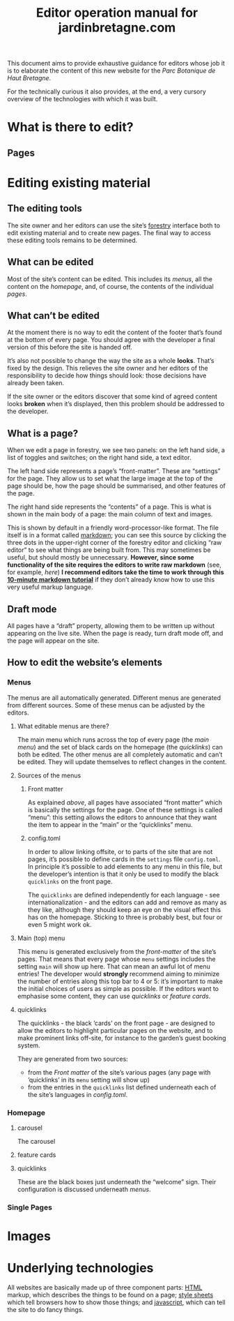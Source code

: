 #+TITLE: Editor operation manual for jardinbretagne.com

This document aims to provide exhaustive guidance for editors whose job it is to elaborate the content of this new website for the /Parc Botanique de Haut Bretagne/.

For the technically curious it also provides, at the end, a very cursory overview of the technologies with which it was built.
* What is there to edit?
** Pages
* Editing existing material
** The editing tools
The site owner and her editors can use the site’s [[https://forestry.io][forestry]] interface both to edit existing material and to create new pages. The final way to access these editing tools remains to be determined.
** What can be edited
Most of the site’s content can be edited. This includes its [[*Menus][menus]], all the content on the [[*Homepage][homepage]], and, of course, the contents of the individual [[*Single Pages][pages]].
** What can’t be edited
At the moment there is no way to edit the content of the footer that’s found at the bottom of every page. You should agree with the developer a final version of this before the site is handed off.

It’s also not possible to change the way the site as a whole *looks*. That’s fixed by the design. This relieves the site owner and her editors of the responsibility to decide how things should look: those decisions have already been taken.

If the site owner or the editors discover that some kind of agreed content looks *broken* when it’s displayed, then this problem should be addressed to the developer.
** What is a page?
When we edit a page in forestry, we see two panels: on the left hand side, a list of toggles and switches; on the right hand side, a text editor. 

The left hand side represents a page’s “front-matter”. These are “settings” for the page. They allow us to set what the large image at the top of the page should be, how the page should be summarised, and other features of the page.

The right hand side represents the “contents” of a page. This is what is shown in the main body of a page: the main column of text and images.

This is shown by default in a friendly word-processor-like format. The file itself is in a format called [[https://commonmark.org/help/][markdown]]; you can see this source by clicking the three dots in the upper-right corner of the forestry editor and clicking “raw editor” to see what things are being built from. This may sometimes be useful, but should mostly be unnecessary. *However, since some functionality of the site requires the editors to write raw markdown* (see, for example, [[*config.toml][here]]) *I recommend editors take the time to work through this [[https://commonmark.org/help/tutorial/][10-minute markdown tutorial]]* if they don’t already know how to use this very useful markup language.
** Draft mode
All pages have a “draft” property, allowing them to be written up without appearing on the live site. When the page is ready, turn draft mode off, and the page will appear on the site.

** How to edit the website’s elements
*** Menus
The menus are all automatically generated. Different menus are generated from different sources. Some of these menus can be adjusted by the editors.
**** What editable menus are there?
The main menu which runs across the top of every page (the [[*Main (top) menu][main menu]]) and the set of black cards on the homepage (the [[*quicklinks][quicklinks]]) can both be edited. The other menus are all completely automatic and can’t be edited. They will update themselves to reflect changes in the content.
**** Sources of the menus
***** Front matter
As explained [[*What is a page?][above]], all pages have associated “front matter” which is basically the settings for the page. One of these settings is called “menu”: this setting allows the editors to announce that they want the item to appear in the “main” or the “quicklinks” menu. 
***** config.toml
In order to allow linking offsite, or to parts of the site that are not pages, it’s possible to define cards in the ~settings~ file ~config.toml~. In principle it’s possible to add elements to any menu in this file, but the developer’s intention is that it only be used to modify the black ~quicklinks~ on the front page.

The ~quicklinks~ are defined independently for each language - see internationalization - and the editors can add and remove as many as they like, although they should keep an eye on the visual effect this has on the homepage. Sticking to three is probably best, but four or even 5 might work ok.
**** Main (top) menu
This menu is generated exclusively from the [[*Front matter][front-matter]] of the site’s pages. That means that every page whose ~menu~ settings includes the setting ~main~ will show up here. That can mean an awful lot of menu entries! The developer would *strongly* recommend aiming to minimize the number of entries along this top bar to 4 or 5: it’s important to make the initial choices of users as simple as possible. If the editors want to emphasise some content, they can use [[*quicklinks][quicklinks]] or [[*feature cards][feature cards]]. 

**** quicklinks
The quicklinks - the black ’cards’ on the front page - are designed to allow the editors to highlight particular pages on the website, and to make prominent links off-site, for instance to the garden’s guest booking system.

They are generated from two sources: 
+ from the [[*Front matter][Front matter]] of the site’s various pages (any page with ’quicklinks’ in its ~menu~ setting will show up)
+ from the entries in the ~quicklinks~ list defined underneath each of the site’s languages in [[*config.toml][config.toml]].
*** Homepage

**** carousel
The carousel 
**** feature cards
**** quicklinks
These are the black boxes just underneath the “welcome” sign. Their configuration is discussed underneath [[*quicklinks][menus]].
*** Single Pages
* Images
* Underlying technologies
All websites are basically made up of three component parts: [[https://developer.mozilla.org/en-US/docs/Web/Guide/HTML/HTML5][HTML]] markup, which describes the things to be found on a page;  [[https://developer.mozilla.org/en-US/docs/Web/CSS][style sheets]] which tell browsers how to show those things; and [[https:https://developer.mozilla.org/en-US/docs/Web/JavaScript][javascript]], which can tell the site to do fancy things. 
